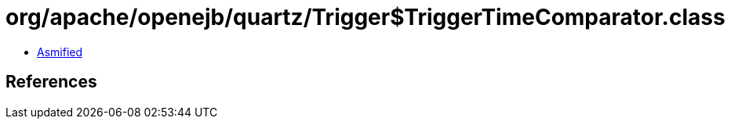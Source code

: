 = org/apache/openejb/quartz/Trigger$TriggerTimeComparator.class

 - link:Trigger$TriggerTimeComparator-asmified.java[Asmified]

== References

